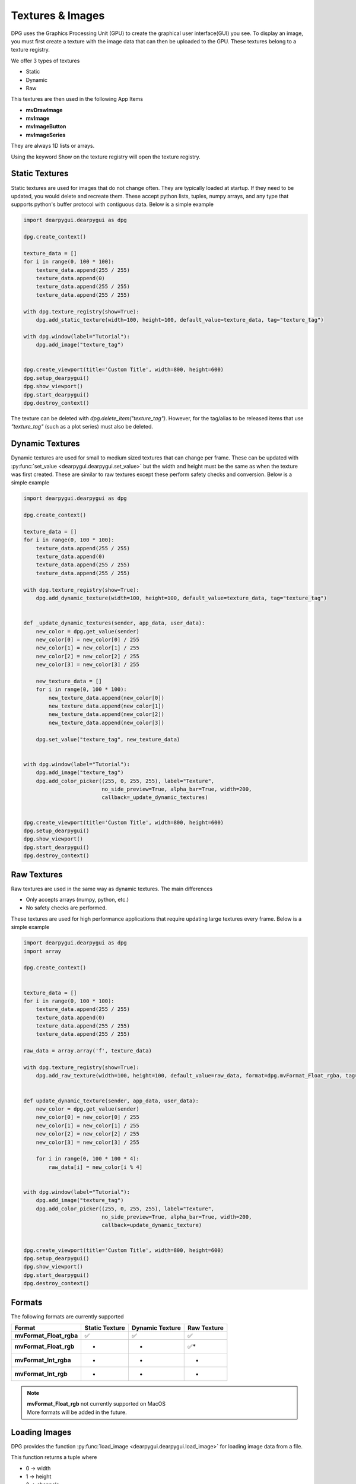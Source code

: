 Textures & Images
=================

DPG uses the Graphics Processing Unit (GPU) to create the graphical user interface(GUI) you see.
To display an image, you must first create a texture with the image data that can then be
uploaded to the GPU. These textures belong to a texture registry.

We offer 3 types of textures

* Static
* Dynamic
* Raw

This textures are then used in the following App Items

* **mvDrawImage**
* **mvImage**
* **mvImageButton**
* **mvImageSeries**

They are always 1D lists or arrays.

Using the keyword Show on the texture registry will open the texture registry.

Static Textures
---------------

Static textures are used for images that do not change often.
They are typically loaded at startup. If they need to be updated,
you would delete and recreate them. These accept python lists, tuples, numpy arrays,
and any type that supports python's buffer protocol with contiguous data. Below is a simple example

.. code-block:: python

    import dearpygui.dearpygui as dpg

    dpg.create_context()

    texture_data = []
    for i in range(0, 100 * 100):
        texture_data.append(255 / 255)
        texture_data.append(0)
        texture_data.append(255 / 255)
        texture_data.append(255 / 255)

    with dpg.texture_registry(show=True):
        dpg.add_static_texture(width=100, height=100, default_value=texture_data, tag="texture_tag")

    with dpg.window(label="Tutorial"):
        dpg.add_image("texture_tag")


    dpg.create_viewport(title='Custom Title', width=800, height=600)
    dpg.setup_dearpygui()
    dpg.show_viewport()
    dpg.start_dearpygui()
    dpg.destroy_context()

The texture can be deleted with `dpg.delete_item("texture_tag")`. However, for the tag/alias to be released items that use `"texture_tag"` (such as a plot series) must also be deleted. 

Dynamic Textures
----------------

Dynamic textures are used for small to medium sized textures that can change per frame.
These can be updated with
:py:func:`set_value <dearpygui.dearpygui.set_value>`
but the width and height must be the same as
when the texture was first created. These are similar to raw textures except these perform
safety checks and conversion. Below is a simple example

.. code-block:: python

    import dearpygui.dearpygui as dpg

    dpg.create_context()

    texture_data = []
    for i in range(0, 100 * 100):
        texture_data.append(255 / 255)
        texture_data.append(0)
        texture_data.append(255 / 255)
        texture_data.append(255 / 255)

    with dpg.texture_registry(show=True):
        dpg.add_dynamic_texture(width=100, height=100, default_value=texture_data, tag="texture_tag")


    def _update_dynamic_textures(sender, app_data, user_data):
        new_color = dpg.get_value(sender)
        new_color[0] = new_color[0] / 255
        new_color[1] = new_color[1] / 255
        new_color[2] = new_color[2] / 255
        new_color[3] = new_color[3] / 255

        new_texture_data = []
        for i in range(0, 100 * 100):
            new_texture_data.append(new_color[0])
            new_texture_data.append(new_color[1])
            new_texture_data.append(new_color[2])
            new_texture_data.append(new_color[3])

        dpg.set_value("texture_tag", new_texture_data)


    with dpg.window(label="Tutorial"):
        dpg.add_image("texture_tag")
        dpg.add_color_picker((255, 0, 255, 255), label="Texture",
                             no_side_preview=True, alpha_bar=True, width=200,
                             callback=_update_dynamic_textures)


    dpg.create_viewport(title='Custom Title', width=800, height=600)
    dpg.setup_dearpygui()
    dpg.show_viewport()
    dpg.start_dearpygui()
    dpg.destroy_context()

Raw Textures
------------

Raw textures are used in the same way as dynamic textures. The main differences

* Only accepts arrays (numpy, python, etc.)
* No safety checks are performed.

These textures are used for high performance applications that require updating large
textures every frame. Below is a simple example

.. code-block:: python

    import dearpygui.dearpygui as dpg
    import array

    dpg.create_context()


    texture_data = []
    for i in range(0, 100 * 100):
        texture_data.append(255 / 255)
        texture_data.append(0)
        texture_data.append(255 / 255)
        texture_data.append(255 / 255)

    raw_data = array.array('f', texture_data)

    with dpg.texture_registry(show=True):
        dpg.add_raw_texture(width=100, height=100, default_value=raw_data, format=dpg.mvFormat_Float_rgba, tag="texture_tag")


    def update_dynamic_texture(sender, app_data, user_data):
        new_color = dpg.get_value(sender)
        new_color[0] = new_color[0] / 255
        new_color[1] = new_color[1] / 255
        new_color[2] = new_color[2] / 255
        new_color[3] = new_color[3] / 255

        for i in range(0, 100 * 100 * 4):
            raw_data[i] = new_color[i % 4]


    with dpg.window(label="Tutorial"):
        dpg.add_image("texture_tag")
        dpg.add_color_picker((255, 0, 255, 255), label="Texture",
                             no_side_preview=True, alpha_bar=True, width=200,
                             callback=update_dynamic_texture)


    dpg.create_viewport(title='Custom Title', width=800, height=600)
    dpg.setup_dearpygui()
    dpg.show_viewport()
    dpg.start_dearpygui()
    dpg.destroy_context()

Formats
-------

The following formats are currently supported

======================= ============== =============== ===========
Format                  Static Texture Dynamic Texture Raw Texture
======================= ============== =============== ===========
**mvFormat_Float_rgba** ✅              ✅              ✅
**mvFormat_Float_rgb**  -               -              ✅*
**mvFormat_Int_rgba**   -               -              -
**mvFormat_Int_rgb**    -               -              *
======================= ============== =============== ===========

.. note::
    | **mvFormat_Float_rgb** not currently supported on MacOS
    | More formats will be added in the future.

Loading Images
--------------

DPG provides the function
:py:func:`load_image <dearpygui.dearpygui.load_image>`
for loading image data from a file.

This function returns a tuple where

* 0 -> width
* 1 -> height
* 2 -> channels
* 3 -> data (1D array, mvBuffer)

On failure, returns **None**.

The accepted file types include:

    * JPEG (no 12-bit-per-channel JPEG OR JPEG with arithmetic coding)
    * PNG
    * BMP
    * PSD
    * GIF
    * HDR
    * PIC
    * PPM
    * PGM

A simple example can be found below

.. code-block:: python

    import dearpygui.dearpygui as dpg

    dpg.create_context()

    width, height, channels, data = dpg.load_image("Somefile.png")

    with dpg.texture_registry(show=True):
        dpg.add_static_texture(width=width, height=height, default_value=data, tag="texture_tag")

    with dpg.window(label="Tutorial"):
        dpg.add_image("texture_tag")


    dpg.create_viewport(title='Custom Title', width=800, height=600)
    dpg.setup_dearpygui()
    dpg.show_viewport()
    dpg.start_dearpygui()
    dpg.destroy_context()


Saving Images
--------------

**New in 1.4**. DPG provides the function
:py:func:`save_image <dearpygui.dearpygui.save_image>`
for saving image data to a file.

The image is a rectangle of pixels stored from left-to-right, top-to-bottom.
Each pixel contains up to 4 components of data interleaved with 8-bits per
channel, in the following order: 1=Y, 2=YA, 3=RGB, 4=RGBA. ( Y is monochrome color.)

PNG creates output files with the same number of components as the input.
The BMP format expands Y to RGB in the file format and does not
output alpha.

Additional options will will be released with v1.4.1.

The accepted file types include:

    * PNG
    * JPG (new in v1.4.1)
    * BMP (new in v1.4.1)
    * TGA (new in v1.4.1)
    * HDR (new in v1.4.1)

File type is determined by extension. Must be lowercase (png, jpg, bmp, tga, hdr).

A simple example can be found below

.. code-block:: python

    import dearpygui.dearpygui as dpg

    dpg.create_context()
    dpg.create_viewport()
    dpg.setup_dearpygui()

    width, height = 255, 255

    data = []
    for i in range(width*height):
        data.append(255)
        data.append(255)
        data.append(0)

    with dpg.window(label="Tutorial"):
        dpg.add_button(label="Save Image", callback=lambda:dpg.save_image(file="newImage.png", width=width, height=height, data=data, components=3))

    dpg.show_viewport()
    while dpg.is_dearpygui_running():
        dpg.render_dearpygui_frame()

    dpg.destroy_context()
